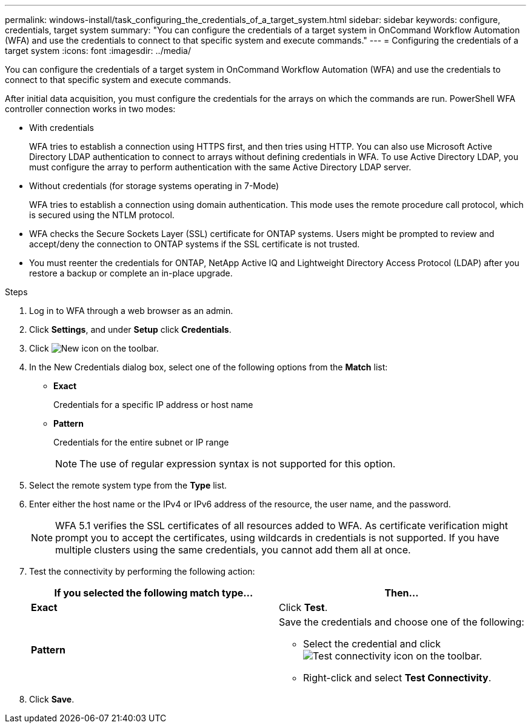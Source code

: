 ---
permalink: windows-install/task_configuring_the_credentials_of_a_target_system.html
sidebar: sidebar
keywords: configure, credentials, target system
summary: "You can configure the credentials of a target system in OnCommand Workflow Automation (WFA) and use the credentials to connect to that specific system and execute commands."
---
= Configuring the credentials of a target system
:icons: font
:imagesdir: ../media/

[.lead]
You can configure the credentials of a target system in OnCommand Workflow Automation (WFA) and use the credentials to connect to that specific system and execute commands.

After initial data acquisition, you must configure the credentials for the arrays on which the commands are run. PowerShell WFA controller connection works in two modes:

* With credentials
+
WFA tries to establish a connection using HTTPS first, and then tries using HTTP. You can also use Microsoft Active Directory LDAP authentication to connect to arrays without defining credentials in WFA. To use Active Directory LDAP, you must configure the array to perform authentication with the same Active Directory LDAP server.

* Without credentials (for storage systems operating in 7-Mode)
+
WFA tries to establish a connection using domain authentication. This mode uses the remote procedure call protocol, which is secured using the NTLM protocol.

* WFA checks the Secure Sockets Layer (SSL) certificate for ONTAP systems. Users might be prompted to review and accept/deny the connection to ONTAP systems if the SSL certificate is not trusted.
* You must reenter the credentials for ONTAP, NetApp Active IQ and Lightweight Directory Access Protocol (LDAP) after you restore a backup or complete an in-place upgrade.

.Steps
. Log in to WFA through a web browser as an admin.
. Click *Settings*, and under *Setup* click *Credentials*.
. Click image:../media/new_wfa_icon.gif[New icon] on the toolbar.
. In the New Credentials dialog box, select one of the following options from the *Match* list:
 ** *Exact*
+
Credentials for a specific IP address or host name

 ** *Pattern*
+
Credentials for the entire subnet or IP range
+
NOTE: The use of regular expression syntax is not supported for this option.
. Select the remote system type from the *Type* list.
. Enter either the host name or the IPv4 or IPv6 address of the resource, the user name, and the password.
+
NOTE: WFA 5.1 verifies the SSL certificates of all resources added to WFA. As certificate verification might prompt you to accept the certificates, using wildcards in credentials is not supported. If you have multiple clusters using the same credentials, you cannot add them all at once.

. Test the connectivity by performing the following action:
+
[cols="2*",options="header"]
|===
| If you selected the following match type...| Then...
a|
*Exact*
a|
Click *Test*.
a|
*Pattern*
a|
Save the credentials and choose one of the following:

 ** Select the credential and click image:../media/test_connectivity_wfa_icon.gif[Test connectivity icon] on the toolbar.
 ** Right-click and select *Test Connectivity*.

+
|===

. Click *Save*.
